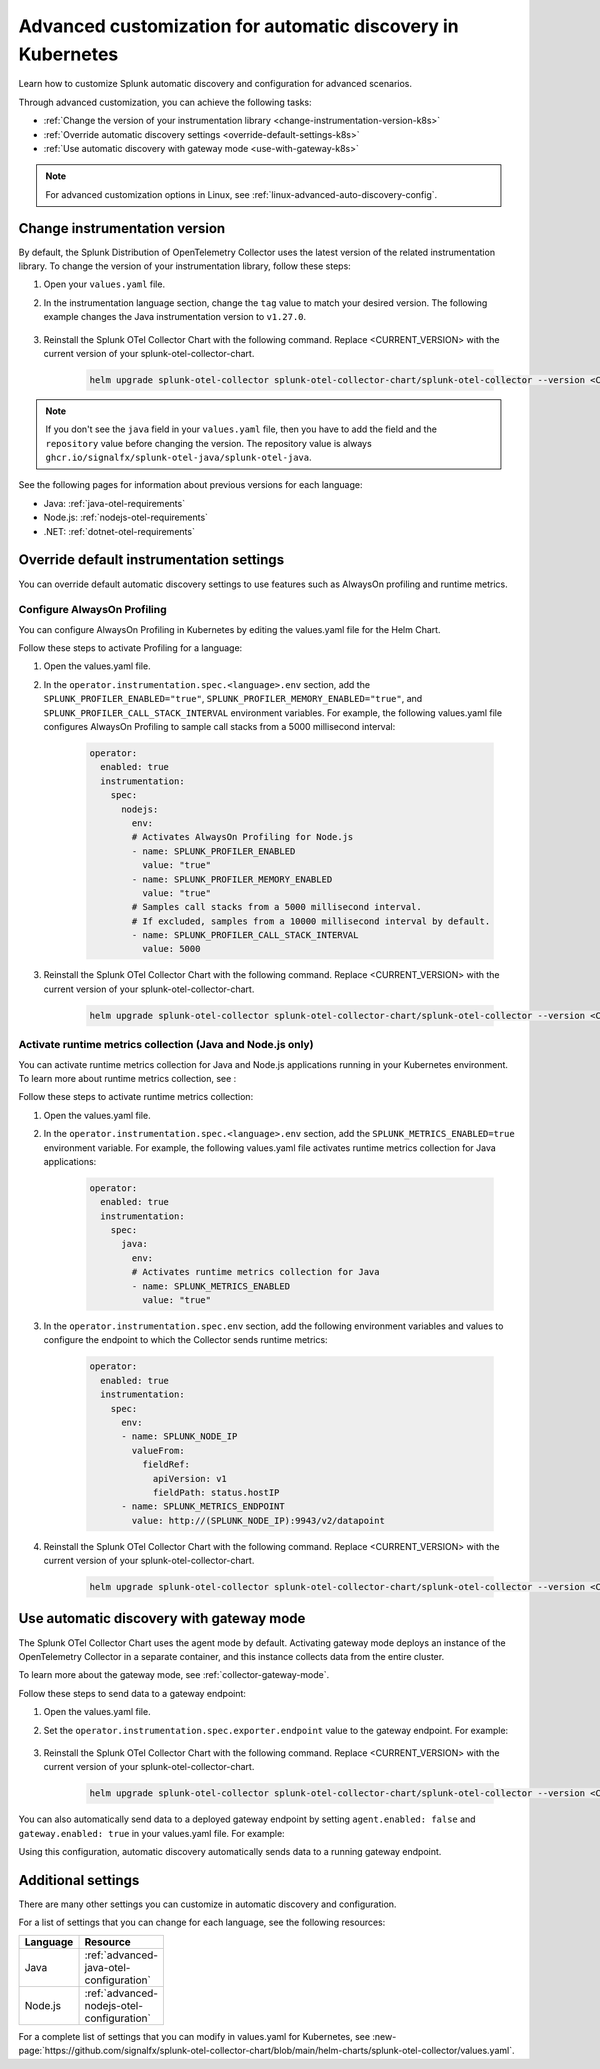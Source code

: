 .. _k8s-advanced-auto-discovery-config:

***********************************************************************
Advanced customization for automatic discovery in Kubernetes
***********************************************************************

.. meta:: 
    :description: Learn how to customize your deployment of automatic discovery in a Kubernetes environment.

Learn how to customize Splunk automatic discovery and configuration for advanced scenarios. 

Through advanced customization, you can achieve the following tasks:

* :ref:`Change the version of your instrumentation library <change-instrumentation-version-k8s>`
* :ref:`Override automatic discovery settings <override-default-settings-k8s>`
* :ref:`Use automatic discovery with gateway mode <use-with-gateway-k8s>`

.. note:: For advanced customization options in Linux, see :ref:`linux-advanced-auto-discovery-config`.

.. _change-instrumentation-version-k8s:

Change instrumentation version
====================================================

By default, the Splunk Distribution of OpenTelemetry Collector uses the latest version of the related instrumentation library. To change the version of your instrumentation library, follow these steps:

#. Open your ``values.yaml`` file. 
#. In the instrumentation language section, change the ``tag`` value to match your desired version. The following example changes the Java instrumentation version to ``v1.27.0``.

    .. code-block:: yaml
        :emphasize-lines: 14

        clusterName: myCluster
        splunkObservability:
          realm: <splunk-realm>
          accessToken: <splunk-access-token>
        environment: prd
        certmanager:
          enabled: true
        operator:
          enabled: true
          instrumentation:
            spec: 
              java:
                repository: ghcr.io/signalfx/splunk-otel-java/splunk-otel-java
                tag: v1.27.0

#. Reinstall the Splunk OTel Collector Chart with the following command. Replace <CURRENT_VERSION> with the current version of your splunk-otel-collector-chart.

    .. code-block:: bash

        helm upgrade splunk-otel-collector splunk-otel-collector-chart/splunk-otel-collector --version <CURRENT_VERSION> -f values.yaml

.. note:: If you don't see the ``java`` field in your ``values.yaml`` file, then you have to add the field and the ``repository`` value before changing the version. The repository value is always ``ghcr.io/signalfx/splunk-otel-java/splunk-otel-java``.

See the following pages for information about previous versions for each language:

* Java: :ref:`java-otel-requirements`
* Node.js: :ref:`nodejs-otel-requirements`
* .NET: :ref:`dotnet-otel-requirements`

.. _override-default-settings-k8s:

Override default instrumentation settings
======================================================

You can override default automatic discovery settings to use features such as AlwaysOn profiling and runtime metrics.

Configure AlwaysOn Profiling
----------------------------------------

You can configure AlwaysOn Profiling in Kubernetes by editing the values.yaml file for the Helm Chart.

Follow these steps to activate Profiling for a language:

#. Open the values.yaml file.
#. In the ``operator.instrumentation.spec.<language>.env`` section, add the ``SPLUNK_PROFILER_ENABLED="true"``, ``SPLUNK_PROFILER_MEMORY_ENABLED="true"``, and ``SPLUNK_PROFILER_CALL_STACK_INTERVAL`` environment variables. For example, the following values.yaml file configures AlwaysOn Profiling to sample call stacks from a 5000 millisecond interval:

    .. code-block:: yaml

        operator:
          enabled: true
          instrumentation:  
            spec:
              nodejs:
                env:
                # Activates AlwaysOn Profiling for Node.js
                - name: SPLUNK_PROFILER_ENABLED
                  value: "true"
                - name: SPLUNK_PROFILER_MEMORY_ENABLED
                  value: "true"
                # Samples call stacks from a 5000 millisecond interval. 
                # If excluded, samples from a 10000 millisecond interval by default.
                - name: SPLUNK_PROFILER_CALL_STACK_INTERVAL
                  value: 5000
      
#. Reinstall the Splunk OTel Collector Chart with the following command. Replace <CURRENT_VERSION> with the current version of your splunk-otel-collector-chart.

    .. code-block:: bash

        helm upgrade splunk-otel-collector splunk-otel-collector-chart/splunk-otel-collector --version <CURRENT_VERSION> -f values.yaml

Activate runtime metrics collection (Java and Node.js only)
-------------------------------------------------------------

You can activate runtime metrics collection for Java and Node.js applications running in your Kubernetes environment. To learn more about runtime metrics collection, see :

Follow these steps to activate runtime metrics collection:

#. Open the values.yaml file.
#. In the ``operator.instrumentation.spec.<language>.env`` section, add the ``SPLUNK_METRICS_ENABLED=true`` environment variable. For example, the following values.yaml file activates runtime metrics collection for Java applications:

    .. code-block:: yaml

      operator:
        enabled: true
        instrumentation:  
          spec:
            java:
              env:
              # Activates runtime metrics collection for Java
              - name: SPLUNK_METRICS_ENABLED
                value: "true"

#. In the ``operator.instrumentation.spec.env`` section, add the following environment variables and values to configure the endpoint to which the Collector sends runtime metrics:

    .. code-block:: yaml

      operator:
        enabled: true
        instrumentation:
          spec:
            env:
            - name: SPLUNK_NODE_IP
              valueFrom:
                fieldRef:
                  apiVersion: v1
                  fieldPath: status.hostIP
            - name: SPLUNK_METRICS_ENDPOINT
              value: http://(SPLUNK_NODE_IP):9943/v2/datapoint

#. Reinstall the Splunk OTel Collector Chart with the following command. Replace <CURRENT_VERSION> with the current version of your splunk-otel-collector-chart.

    .. code-block:: bash

        helm upgrade splunk-otel-collector splunk-otel-collector-chart/splunk-otel-collector --version <CURRENT_VERSION> -f values.yaml

.. _use-with-gateway-k8s:

Use automatic discovery with gateway mode
=======================================================

The Splunk OTel Collector Chart uses the agent mode by default. Activating gateway mode deploys an instance of the OpenTelemetry Collector in a separate container, and this instance collects data from the entire cluster.

To learn more about the gateway mode, see :ref:`collector-gateway-mode`.

Follow these steps to send data to a gateway endpoint:

#. Open the values.yaml file.
#. Set the ``operator.instrumentation.spec.exporter.endpoint`` value to the gateway endpoint. For example:

    .. code-block:: yaml
        :emphasize-lines: 13

        clusterName: myCluster
        splunkObservability:
          realm: <splunk-realm>
          accessToken: <splunk-access-token>
        environment: prd
        certmanager:
          enabled: true
        operator:
            enabled: true
            instrumentation:
              spec:
                exporter:
                  endpoint: <gateway-endpoint>

#. Reinstall the Splunk OTel Collector Chart with the following command. Replace <CURRENT_VERSION> with the current version of your splunk-otel-collector-chart.

    .. code-block:: bash

        helm upgrade splunk-otel-collector splunk-otel-collector-chart/splunk-otel-collector --version <CURRENT_VERSION> -f values.yaml

You can also automatically send data to a deployed gateway endpoint by setting ``agent.enabled: false`` and ``gateway.enabled: true`` in your values.yaml file. For example:

.. code-block:: yaml
    :emphasize-lines: 12, 14

    clusterName: myCluster
    splunkObservability:
      realm: <splunk-realm>
      accessToken: <splunk-access-token>
    environment: prd
    certmanager:
      enabled: true
    operator:
      enabled: true
                
    agent:
      enabled: false
    gateway:
      enabled: true
        
Using this configuration, automatic discovery automatically sends data to a running gateway endpoint.

Additional settings
===================================

There are many other settings you can customize in automatic discovery and configuration.

For a list of settings that you can change for each language, see the following resources:

.. list-table::
  :header-rows: 1
  :width: 100

  * - Language
    - Resource
  * - Java
    - :ref:`advanced-java-otel-configuration`
  * - Node.js
    - :ref:`advanced-nodejs-otel-configuration`

For a complete list of settings that you can modify in values.yaml for Kubernetes, see :new-page:`https://github.com/signalfx/splunk-otel-collector-chart/blob/main/helm-charts/splunk-otel-collector/values.yaml`.